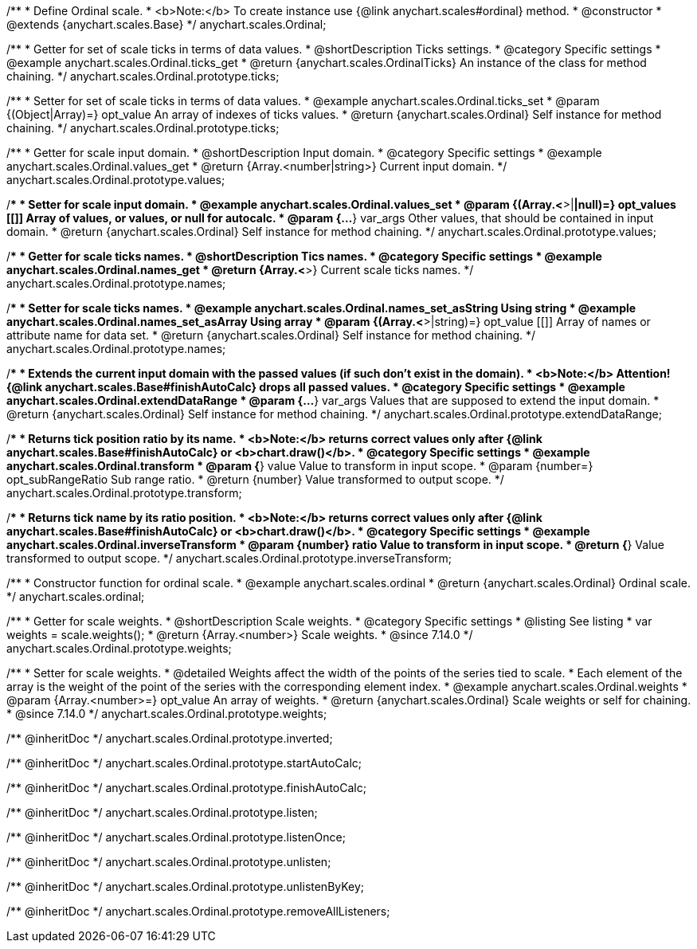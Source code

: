/**
 * Define Ordinal scale.
 * <b>Note:</b> To create instance use {@link anychart.scales#ordinal} method.
 * @constructor
 * @extends {anychart.scales.Base}
 */
anychart.scales.Ordinal;


//----------------------------------------------------------------------------------------------------------------------
//
//  anychart.scales.Ordinal.prototype.ticks
//
//----------------------------------------------------------------------------------------------------------------------

/**
 * Getter for set of scale ticks in terms of data values.
 * @shortDescription Ticks settings.
 * @category Specific settings
 * @example anychart.scales.Ordinal.ticks_get
 * @return {anychart.scales.OrdinalTicks} An instance of the class for method chaining.
 */
anychart.scales.Ordinal.prototype.ticks;

/**
 * Setter for set of scale ticks in terms of data values.
 * @example anychart.scales.Ordinal.ticks_set
 * @param {(Object|Array)=} opt_value An array of indexes of ticks values.
 * @return {anychart.scales.Ordinal} Self instance for method chaining.
 */
anychart.scales.Ordinal.prototype.ticks;


//----------------------------------------------------------------------------------------------------------------------
//
//  anychart.scales.Ordinal.prototype.values
//
//----------------------------------------------------------------------------------------------------------------------

/**
 * Getter for scale input domain.
 * @shortDescription Input domain.
 * @category Specific settings
 * @example anychart.scales.Ordinal.values_get
 * @return {Array.<number|string>} Current input domain.
 */
anychart.scales.Ordinal.prototype.values;

/**
 * Setter for scale input domain.
 * @example anychart.scales.Ordinal.values_set
 * @param {(Array.<*>|*|null)=} opt_values [[]] Array of values, or values, or null for autocalc.
 * @param {...*} var_args Other values, that should be contained in input domain.
 * @return {anychart.scales.Ordinal} Self instance for method chaining.
 */
anychart.scales.Ordinal.prototype.values;


//----------------------------------------------------------------------------------------------------------------------
//
//  anychart.scales.Ordinal.prototype.names
//
//----------------------------------------------------------------------------------------------------------------------

/**
 * Getter for scale ticks names.
 * @shortDescription Tics names.
 * @category Specific settings
 * @example anychart.scales.Ordinal.names_get
 * @return {Array.<*>} Current scale ticks names.
 */
anychart.scales.Ordinal.prototype.names;

/**
 * Setter for scale ticks names.
 * @example anychart.scales.Ordinal.names_set_asString Using string
 * @example anychart.scales.Ordinal.names_set_asArray Using array
 * @param {(Array.<*>|string)=} opt_value [[]] Array of names or attribute name for data set.
 * @return {anychart.scales.Ordinal} Self instance for method chaining.
 */
anychart.scales.Ordinal.prototype.names;


//----------------------------------------------------------------------------------------------------------------------
//
//  anychart.scales.Ordinal.prototype.extendDataRange
//
//----------------------------------------------------------------------------------------------------------------------

/**
 * Extends the current input domain with the passed values (if such don't exist in the domain).
 * <b>Note:</b> Attention! {@link anychart.scales.Base#finishAutoCalc} drops all passed values.
 * @category Specific settings
 * @example anychart.scales.Ordinal.extendDataRange
 * @param {...*} var_args Values that are supposed to extend the input domain.
 * @return {anychart.scales.Ordinal} Self instance for method chaining.
 */
anychart.scales.Ordinal.prototype.extendDataRange;


//----------------------------------------------------------------------------------------------------------------------
//
//  anychart.scales.Ordinal.prototype.transform
//
//----------------------------------------------------------------------------------------------------------------------

/**
 * Returns tick position ratio by its name.
 * <b>Note:</b> returns correct values only after {@link anychart.scales.Base#finishAutoCalc} or <b>chart.draw()</b>.
 * @category Specific settings
 * @example anychart.scales.Ordinal.transform
 * @param {*} value Value to transform in input scope.
 * @param {number=} opt_subRangeRatio Sub range ratio.
 * @return {number} Value transformed to output scope.
 */
anychart.scales.Ordinal.prototype.transform;


//----------------------------------------------------------------------------------------------------------------------
//
//  anychart.scales.Ordinal.prototype.inverseTransform
//
//----------------------------------------------------------------------------------------------------------------------

/**
 * Returns tick name by its ratio position.
 * <b>Note:</b> returns correct values only after {@link anychart.scales.Base#finishAutoCalc} or <b>chart.draw()</b>.
 * @category Specific settings
 * @example anychart.scales.Ordinal.inverseTransform
 * @param {number} ratio Value to transform in input scope.
 * @return {*} Value transformed to output scope.
 */
anychart.scales.Ordinal.prototype.inverseTransform;


//----------------------------------------------------------------------------------------------------------------------
//
//  anychart.scales.ordinal
//
//----------------------------------------------------------------------------------------------------------------------

/**
 * Constructor function for ordinal scale.
 * @example anychart.scales.ordinal
 * @return {anychart.scales.Ordinal} Ordinal scale.
 */
anychart.scales.ordinal;

//----------------------------------------------------------------------------------------------------------------------
//
//  anychart.scales.Ordinal.prototype.weights
//
//----------------------------------------------------------------------------------------------------------------------

/**
 * Getter for scale weights.
 * @shortDescription Scale weights.
 * @category Specific settings
 * @listing See listing
 * var weights = scale.weights();
 * @return {Array.<number>} Scale weights.
 * @since 7.14.0
 */
anychart.scales.Ordinal.prototype.weights;

/**
 * Setter for scale weights.
 * @detailed Weights affect the width of the points of the series tied to scale.
 * Each element of the array is the weight of the point of the series with the corresponding element index.
 * @example anychart.scales.Ordinal.weights
 * @param {Array.<number>=} opt_value An array of weights.
 * @return {anychart.scales.Ordinal} Scale weights or self for chaining.
 * @since 7.14.0
 */
anychart.scales.Ordinal.prototype.weights;

/** @inheritDoc */
anychart.scales.Ordinal.prototype.inverted;

/** @inheritDoc */
anychart.scales.Ordinal.prototype.startAutoCalc;

/** @inheritDoc */
anychart.scales.Ordinal.prototype.finishAutoCalc;

/** @inheritDoc */
anychart.scales.Ordinal.prototype.listen;

/** @inheritDoc */
anychart.scales.Ordinal.prototype.listenOnce;

/** @inheritDoc */
anychart.scales.Ordinal.prototype.unlisten;

/** @inheritDoc */
anychart.scales.Ordinal.prototype.unlistenByKey;

/** @inheritDoc */
anychart.scales.Ordinal.prototype.removeAllListeners;

